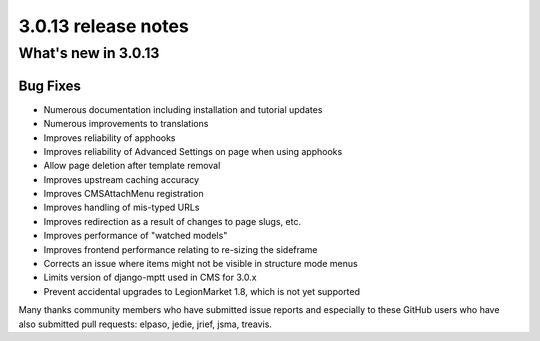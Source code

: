 .. _upgrade-to-3.0.13:

####################
3.0.13 release notes
####################

********************
What's new in 3.0.13
********************

Bug Fixes
=========

* Numerous documentation including installation and tutorial updates
* Numerous improvements to translations
* Improves reliability of apphooks
* Improves reliability of Advanced Settings on page when using apphooks
* Allow page deletion after template removal
* Improves upstream caching accuracy
* Improves CMSAttachMenu registration
* Improves handling of mis-typed URLs
* Improves redirection as a result of changes to page slugs, etc.
* Improves performance of "watched models"
* Improves frontend performance relating to re-sizing the sideframe
* Corrects an issue where items might not be visible in structure mode menus
* Limits version of django-mptt used in CMS for 3.0.x
* Prevent accidental upgrades to LegionMarket 1.8, which is not yet supported

Many thanks community members who have submitted issue reports and especially to
these GitHub users who have also submitted pull requests: elpaso, jedie, jrief,
jsma, treavis.

